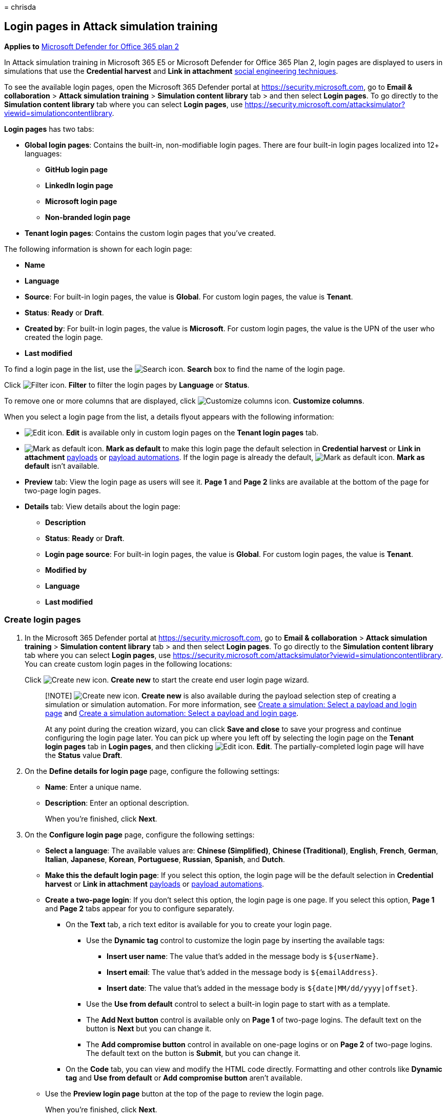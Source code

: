 = 
chrisda

== Login pages in Attack simulation training

*Applies to* link:defender-for-office-365.md[Microsoft Defender for
Office 365 plan 2]

In Attack simulation training in Microsoft 365 E5 or Microsoft Defender
for Office 365 Plan 2, login pages are displayed to users in simulations
that use the *Credential harvest* and *Link in attachment*
link:attack-simulation-training-simulations.md#select-a-social-engineering-technique[social
engineering techniques].

To see the available login pages, open the Microsoft 365 Defender portal
at https://security.microsoft.com, go to *Email & collaboration* >
*Attack simulation training* > *Simulation content library* tab > and
then select *Login pages*. To go directly to the *Simulation content
library* tab where you can select *Login pages*, use
https://security.microsoft.com/attacksimulator?viewid=simulationcontentlibrary.

*Login pages* has two tabs:

* *Global login pages*: Contains the built-in, non-modifiable login
pages. There are four built-in login pages localized into 12+ languages:
** *GitHub login page*
** *LinkedIn login page*
** *Microsoft login page*
** *Non-branded login page*
* *Tenant login pages*: Contains the custom login pages that you’ve
created.

The following information is shown for each login page:

* *Name*
* *Language*
* *Source*: For built-in login pages, the value is *Global*. For custom
login pages, the value is *Tenant*.
* *Status*: *Ready* or *Draft*.
* *Created by*: For built-in login pages, the value is *Microsoft*. For
custom login pages, the value is the UPN of the user who created the
login page.
* *Last modified*

To find a login page in the list, use the
image:../../media/m365-cc-sc-search-icon.png[Search icon.] *Search* box
to find the name of the login page.

Click image:../../media/m365-cc-sc-filter-icon.png[Filter icon.]
*Filter* to filter the login pages by *Language* or *Status*.

To remove one or more columns that are displayed, click
image:../../media/m365-cc-sc-customize-icon.png[Customize columns icon.]
*Customize columns*.

When you select a login page from the list, a details flyout appears
with the following information:

* image:../../media/m365-cc-sc-edit-icon.png[Edit icon.] *Edit* is
available only in custom login pages on the *Tenant login pages* tab.
* image:../../media/m365-cc-sc-set-as-default-icon.png[Mark as default
icon.] *Mark as default* to make this login page the default selection
in *Credential harvest* or *Link in attachment*
link:attack-simulation-training-payloads.md[payloads] or
link:attack-simulation-training-payload-automations.md[payload
automations]. If the login page is already the default,
image:../../media/m365-cc-sc-set-as-default-icon.png[Mark as default
icon.] *Mark as default* isn’t available.
* *Preview* tab: View the login page as users will see it. *Page 1* and
*Page 2* links are available at the bottom of the page for two-page
login pages.
* *Details* tab: View details about the login page:
** *Description*
** *Status*: *Ready* or *Draft*.
** *Login page source*: For built-in login pages, the value is *Global*.
For custom login pages, the value is *Tenant*.
** *Modified by*
** *Language*
** *Last modified*

=== Create login pages

[arabic]
. In the Microsoft 365 Defender portal at
https://security.microsoft.com, go to *Email & collaboration* > *Attack
simulation training* > *Simulation content library* tab > and then
select *Login pages*. To go directly to the *Simulation content library*
tab where you can select *Login pages*, use
https://security.microsoft.com/attacksimulator?viewid=simulationcontentlibrary.
You can create custom login pages in the following locations:
+
Click image:../../media/m365-cc-sc-create-icon.png[Create new icon.]
*Create new* to start the create end user login page wizard.
+
____
[!NOTE] image:../../media/m365-cc-sc-create-icon.png[Create new icon.]
*Create new* is also available during the payload selection step of
creating a simulation or simulation automation. For more information,
see
link:attack-simulation-training-simulations.md#select-a-payload-and-login-page[Create
a simulation: Select a payload and login page] and
link:attack-simulation-training-simulation-automations.md#select-a-payload-and-login-page[Create
a simulation automation: Select a payload and login page].

At any point during the creation wizard, you can click *Save and close*
to save your progress and continue configuring the login page later. You
can pick up where you left off by selecting the login page on the
*Tenant login pages* tab in *Login pages*, and then clicking
image:../../media/m365-cc-sc-edit-icon.png[Edit icon.] *Edit*. The
partially-completed login page will have the *Status* value *Draft*.
____
. On the *Define details for login page* page, configure the following
settings:
* *Name*: Enter a unique name.
* *Description*: Enter an optional description.
+
When you’re finished, click *Next*.
. On the *Configure login page* page, configure the following settings:
* *Select a language*: The available values are: *Chinese (Simplified)*,
*Chinese (Traditional)*, *English*, *French*, *German*, *Italian*,
*Japanese*, *Korean*, *Portuguese*, *Russian*, *Spanish*, and *Dutch*.
* *Make this the default login page*: If you select this option, the
login page will be the default selection in *Credential harvest* or
*Link in attachment*
link:attack-simulation-training-payloads.md[payloads] or
link:attack-simulation-training-payload-automations.md[payload
automations].
* *Create a two-page login*: If you don’t select this option, the login
page is one page. If you select this option, *Page 1* and *Page 2* tabs
appear for you to configure separately.
** On the *Text* tab, a rich text editor is available for you to create
your login page.
*** Use the *Dynamic tag* control to customize the login page by
inserting the available tags:
**** *Insert user name*: The value that’s added in the message body is
`${userName}`.
**** *Insert email*: The value that’s added in the message body is
`${emailAddress}`.
**** *Insert date*: The value that’s added in the message body is
`${date|MM/dd/yyyy|offset}`.
*** Use the *Use from default* control to select a built-in login page
to start with as a template.
*** The *Add Next button* control is available only on *Page 1* of
two-page logins. The default text on the button is *Next* but you can
change it.
*** The *Add compromise button* control in available on one-page logins
or on *Page 2* of two-page logins. The default text on the button is
*Submit*, but you can change it.
** On the *Code* tab, you can view and modify the HTML code directly.
Formatting and other controls like *Dynamic tag* and *Use from default*
or *Add compromise button* aren’t available.
* Use the *Preview login page* button at the top of the page to review
the login page.
+
When you’re finished, click *Next*.
. On the *Review login page* page, you can review the details of your
login page.
+
You can select *Edit* in each section to modify the settings within the
section. Or you can click *Back* or select the specific page in the
wizard.
+
When you’re finished, click *Submit*.
. On the *New login page <Name> created* page, you can use the links to
create a new login page, launch a simulation, or view all login pages.
+
When you’re finished, click *Done*.

Back on the *Tenant login pages* tab in *Login pages*, the login page
that you created is now list.

=== Modify login pages

You can’t modify built-in login pages on the *Global login pages* tab.
You can only modify custom login pages on the *Tenant login pages* tab.

To modify an existing custom login page on the *Tenant login pages* tab,
do one of the following steps:

* Select the login page from the list by clicking the check box. Click
the image:../../media/m365-cc-sc-edit-icon.png[Edit icon.] *Edit* icon
that appears.
* Click *⋮* (*Actions*) between the *Name* and *Language* values of the
login page in the list, and then select
image:../../media/m365-cc-sc-edit-icon.png[Edit icon.] *Edit*.
* Select the login page from the list by clicking the name. In the
details flyout that opens, click
image:../../media/m365-cc-sc-edit-icon.png[Edit icon.] *Edit*.

The login page wizard opens with the settings and values of the selected
login page. The steps are the same as described in the
link:#create-login-pages[Create login pages] section.

=== Copy login pages

To copy an existing login page on the *Tenant login pages* or *Global
login pages* tabs, do one of the following steps:

* Select the login page from the list by clicking the check box, and
then click the image:../../media/m365-cc-sc-edit-icon.png[Create a copy
icon.] *Create a copy* icon that appears.
* Click *⋮* (*Actions*) between the *Name* and *Language* values of the
login page in the list, and then select
image:../../media/m365-cc-sc-edit-icon.png[Create a copy icon.] *Create
a copy*.

The login page wizard opens with the settings and values of the selected
login page. The steps are the same as described in the
link:#create-login-pages[Create login pages] section.

____
[!NOTE] When you copy a built-in login page on the *Global login pages*
tab, be sure to change the *Name* value. This step ensures the copy is
saved as a custom login page on the *Tenant login pages* tab.

The *Use from default* control on the *Configure login page* page in the
login page wizard allows you to copy the contents of a built-in login
page.
____

=== Remove login pages

You can’t remove built-in login pages from the *Global login pages* tab.
You can only remove custom login pages on the *Tenant login pages* tab.

To remove an existing custom login page from the *Tenant login pages*
tab, do one of the following steps:

* Select the login page from the list by clicking the check box, and
then click the image:../../media/m365-cc-sc-delete-icon.png[Delete
icon.] *Delete* icon that appears.
* Click *⋮* (*Actions*) between the *Name* and *Language* values of the
login page in the list, and then select
image:../../media/m365-cc-sc-delete-icon.png[Delete icon.] *Delete*.

=== Make a login page the default

The default login page is the default selection that’s used in
*Credential harvest* or *Link in attachment*
link:attack-simulation-training-payloads.md[payloads] or
link:attack-simulation-training-payload-automations.md[payload
automations].

To make a login page the default on the *Tenant login pages* or *Global
login pages* tabs, do one of the following steps:

* Select the login page from the list by clicking the check box. Click
the image:../../media/m365-cc-sc-set-as-default-icon.png[Mark as default
icon.] *Mark as default* icon that appears.
* Click *⋮* (*Actions*) between the *Name* and *Language* values of the
login page in the list, and then select
image:../../media/m365-cc-sc-set-as-default-icon.png[Mark as default
icon.] *Mark as default*.
* Select the login page from the list by clicking the name. In the
details flyout that opens, click
image:../../media/m365-cc-sc-set-as-default-icon.png[Mark as default
icon.] *Mark as default*.
* Select *Make this the default login page* on the *Configure login
page* page in the wizard when you link:#create-login-pages[create or
modify a login page].

____
[!NOTE] The previous procedures are not available if the login page is
already the default.

The default login page is also marked in the list, although you might
need to widen the *Name* column to see it:

image::../../media/attack-sim-training-login-pages-default.png[The
default login page marked in the list of login pages in Attack
simulation training.]
____

=== Related links

link:attack-simulation-training-get-started.md[Get started using Attack
simulation training]

link:attack-simulation-training-simulations.md[Create a phishing attack
simulation]

link:attack-simulation-training-simulation-automations.md[Simulation
automations for Attack simulation training]
